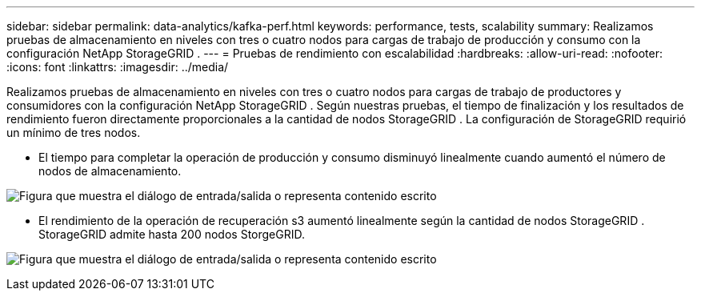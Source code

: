---
sidebar: sidebar 
permalink: data-analytics/kafka-perf.html 
keywords: performance, tests, scalability 
summary: Realizamos pruebas de almacenamiento en niveles con tres o cuatro nodos para cargas de trabajo de producción y consumo con la configuración NetApp StorageGRID . 
---
= Pruebas de rendimiento con escalabilidad
:hardbreaks:
:allow-uri-read: 
:nofooter: 
:icons: font
:linkattrs: 
:imagesdir: ../media/


[role="lead"]
Realizamos pruebas de almacenamiento en niveles con tres o cuatro nodos para cargas de trabajo de productores y consumidores con la configuración NetApp StorageGRID .  Según nuestras pruebas, el tiempo de finalización y los resultados de rendimiento fueron directamente proporcionales a la cantidad de nodos StorageGRID .  La configuración de StorageGRID requirió un mínimo de tres nodos.

* El tiempo para completar la operación de producción y consumo disminuyó linealmente cuando aumentó el número de nodos de almacenamiento.


image:confluent-kafka-009.png["Figura que muestra el diálogo de entrada/salida o representa contenido escrito"]

* El rendimiento de la operación de recuperación s3 aumentó linealmente según la cantidad de nodos StorageGRID .  StorageGRID admite hasta 200 nodos StorgeGRID.


image:confluent-kafka-010.png["Figura que muestra el diálogo de entrada/salida o representa contenido escrito"]
